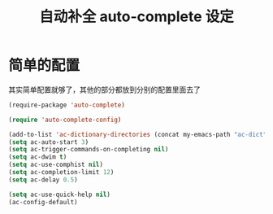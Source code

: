 #+TITLE: 自动补全 auto-complete 设定
* 简单的配置
其实简单配置就够了，其他的部分都放到分别的配置里面去了
#+BEGIN_SRC emacs-lisp
(require-package 'auto-complete)

(require 'auto-complete-config)

(add-to-list 'ac-dictionary-directories (concat my-emacs-path "ac-dict"))
(setq ac-auto-start 3)
(setq ac-trigger-commands-on-completing nil)
(setq ac-dwim t)
(setq ac-use-comphist nil)
(setq ac-completion-limit 12)
(setq ac-delay 0.5)

(setq ac-use-quick-help nil)
(ac-config-default)

#+END_SRC

